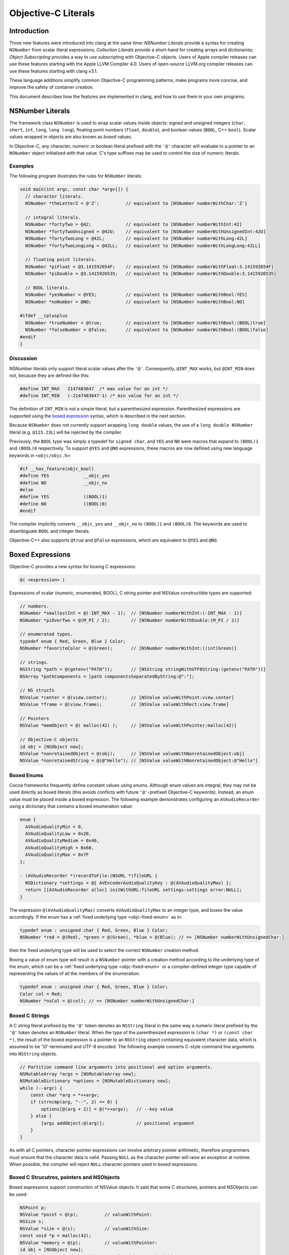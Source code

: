 ====================
Objective-C Literals
====================

Introduction
============

Three new features were introduced into clang at the same time:
*NSNumber Literals* provide a syntax for creating ``NSNumber`` from
scalar literal expressions; *Collection Literals* provide a short-hand
for creating arrays and dictionaries; *Object Subscripting* provides a
way to use subscripting with Objective-C objects. Users of Apple
compiler releases can use these features starting with the Apple LLVM
Compiler 4.0. Users of open-source LLVM.org compiler releases can use
these features starting with clang v3.1.

These language additions simplify common Objective-C programming
patterns, make programs more concise, and improve the safety of
container creation.

This document describes how the features are implemented in clang, and
how to use them in your own programs.

NSNumber Literals
=================

The framework class ``NSNumber`` is used to wrap scalar values inside
objects: signed and unsigned integers (``char``, ``short``, ``int``,
``long``, ``long long``), floating point numbers (``float``,
``double``), and boolean values (``BOOL``, C++ ``bool``). Scalar values
wrapped in objects are also known as *boxed* values.

In Objective-C, any character, numeric or boolean literal prefixed with
the ``'@'`` character will evaluate to a pointer to an ``NSNumber``
object initialized with that value. C's type suffixes may be used to
control the size of numeric literals.

Examples
--------

The following program illustrates the rules for ``NSNumber`` literals:

.. code-block:: objc

    void main(int argc, const char *argv[]) {
      // character literals.
      NSNumber *theLetterZ = @'Z';          // equivalent to [NSNumber numberWithChar:'Z']

      // integral literals.
      NSNumber *fortyTwo = @42;             // equivalent to [NSNumber numberWithInt:42]
      NSNumber *fortyTwoUnsigned = @42U;    // equivalent to [NSNumber numberWithUnsignedInt:42U]
      NSNumber *fortyTwoLong = @42L;        // equivalent to [NSNumber numberWithLong:42L]
      NSNumber *fortyTwoLongLong = @42LL;   // equivalent to [NSNumber numberWithLongLong:42LL]

      // floating point literals.
      NSNumber *piFloat = @3.141592654F;    // equivalent to [NSNumber numberWithFloat:3.141592654F]
      NSNumber *piDouble = @3.1415926535;   // equivalent to [NSNumber numberWithDouble:3.1415926535]

      // BOOL literals.
      NSNumber *yesNumber = @YES;           // equivalent to [NSNumber numberWithBool:YES]
      NSNumber *noNumber = @NO;             // equivalent to [NSNumber numberWithBool:NO]

    #ifdef __cplusplus
      NSNumber *trueNumber = @true;         // equivalent to [NSNumber numberWithBool:(BOOL)true]
      NSNumber *falseNumber = @false;       // equivalent to [NSNumber numberWithBool:(BOOL)false]
    #endif
    }

Discussion
----------

NSNumber literals only support literal scalar values after the ``'@'``.
Consequently, ``@INT_MAX`` works, but ``@INT_MIN`` does not, because
they are defined like this:

.. code-block:: objc

    #define INT_MAX   2147483647  /* max value for an int */
    #define INT_MIN   (-2147483647-1) /* min value for an int */

The definition of ``INT_MIN`` is not a simple literal, but a
parenthesized expression. Parenthesized expressions are supported using
the `boxed expression <#objc_boxed_expressions>`_ syntax, which is
described in the next section.

Because ``NSNumber`` does not currently support wrapping ``long double``
values, the use of a ``long double NSNumber`` literal (e.g.
``@123.23L``) will be rejected by the compiler.

Previously, the ``BOOL`` type was simply a typedef for ``signed char``,
and ``YES`` and ``NO`` were macros that expand to ``(BOOL)1`` and
``(BOOL)0`` respectively. To support ``@YES`` and ``@NO`` expressions,
these macros are now defined using new language keywords in
``<objc/objc.h>``:

.. code-block:: objc

    #if __has_feature(objc_bool)
    #define YES             __objc_yes
    #define NO              __objc_no
    #else
    #define YES             ((BOOL)1)
    #define NO              ((BOOL)0)
    #endif

The compiler implicitly converts ``__objc_yes`` and ``__objc_no`` to
``(BOOL)1`` and ``(BOOL)0``. The keywords are used to disambiguate
``BOOL`` and integer literals.

Objective-C++ also supports ``@true`` and ``@false`` expressions, which
are equivalent to ``@YES`` and ``@NO``.

Boxed Expressions
=================

Objective-C provides a new syntax for boxing C expressions:

.. code-block:: objc

    @( <expression> )

Expressions of scalar (numeric, enumerated, BOOL), C string pointer
and NSValue constructible types are supported:

.. code-block:: objc

    // numbers.
    NSNumber *smallestInt = @(-INT_MAX - 1);  // [NSNumber numberWithInt:(-INT_MAX - 1)]
    NSNumber *piOverTwo = @(M_PI / 2);        // [NSNumber numberWithDouble:(M_PI / 2)]

    // enumerated types.
    typedef enum { Red, Green, Blue } Color;
    NSNumber *favoriteColor = @(Green);       // [NSNumber numberWithInt:((int)Green)]

    // strings.
    NSString *path = @(getenv("PATH"));       // [NSString stringWithUTF8String:(getenv("PATH"))]
    NSArray *pathComponents = [path componentsSeparatedByString:@":"];

    // NS structs
    NSValue *center = @(view.center);         // [NSValue valueWithPoint:view.center]
    NSValue *frame = @(view.frame);           // [NSValue valueWithRect:view.frame]

    // Pointers
    NSValue *memObject = @( malloc(42) );     // [NSValue valueWithPointer:malloc(42)]

    // Objective-C objects
    id obj = [NSObject new];
    NSValue *nonretainedObject = @(obj);      // [NSValue valueWithNonretainedObject:obj]
    NSValue *nonretainedString = @(@"Hello"); // [NSValue valueWithNonretainedObject:@"Hello"]

Boxed Enums
-----------

Cocoa frameworks frequently define constant values using *enums.*
Although enum values are integral, they may not be used directly as
boxed literals (this avoids conflicts with future ``'@'``-prefixed
Objective-C keywords). Instead, an enum value must be placed inside a
boxed expression. The following example demonstrates configuring an
``AVAudioRecorder`` using a dictionary that contains a boxed enumeration
value:

.. code-block:: objc

    enum {
      AVAudioQualityMin = 0,
      AVAudioQualityLow = 0x20,
      AVAudioQualityMedium = 0x40,
      AVAudioQualityHigh = 0x60,
      AVAudioQualityMax = 0x7F
    };

    - (AVAudioRecorder *)recordToFile:(NSURL *)fileURL {
      NSDictionary *settings = @{ AVEncoderAudioQualityKey : @(AVAudioQualityMax) };
      return [[AVAudioRecorder alloc] initWithURL:fileURL settings:settings error:NULL];
    }

The expression ``@(AVAudioQualityMax)`` converts ``AVAudioQualityMax``
to an integer type, and boxes the value accordingly. If the enum has a
:ref:`fixed underlying type <objc-fixed-enum>` as in:

.. code-block:: objc

    typedef enum : unsigned char { Red, Green, Blue } Color;
    NSNumber *red = @(Red), *green = @(Green), *blue = @(Blue); // => [NSNumber numberWithUnsignedChar:]

then the fixed underlying type will be used to select the correct
``NSNumber`` creation method.

Boxing a value of enum type will result in a ``NSNumber`` pointer with a
creation method according to the underlying type of the enum, which can
be a :ref:`fixed underlying type <objc-fixed-enum>`
or a compiler-defined integer type capable of representing the values of
all the members of the enumeration:

.. code-block:: objc

    typedef enum : unsigned char { Red, Green, Blue } Color;
    Color col = Red;
    NSNumber *nsCol = @(col); // => [NSNumber numberWithUnsignedChar:]

Boxed C Strings
---------------

A C string literal prefixed by the ``'@'`` token denotes an ``NSString``
literal in the same way a numeric literal prefixed by the ``'@'`` token
denotes an ``NSNumber`` literal. When the type of the parenthesized
expression is ``(char *)`` or ``(const char *)``, the result of the
boxed expression is a pointer to an ``NSString`` object containing
equivalent character data, which is assumed to be '\\0'-terminated and
UTF-8 encoded. The following example converts C-style command line
arguments into ``NSString`` objects.

.. code-block:: objc

    // Partition command line arguments into positional and option arguments.
    NSMutableArray *args = [NSMutableArray new];
    NSMutableDictionary *options = [NSMutableDictionary new];
    while (--argc) {
        const char *arg = *++argv;
        if (strncmp(arg, "--", 2) == 0) {
            options[@(arg + 2)] = @(*++argv);   // --key value
        } else {
            [args addObject:@(arg)];            // positional argument
        }
    }

As with all C pointers, character pointer expressions can involve
arbitrary pointer arithmetic, therefore programmers must ensure that the
character data is valid. Passing ``NULL`` as the character pointer will
raise an exception at runtime. When possible, the compiler will reject
``NULL`` character pointers used in boxed expressions.

Boxed C Strucutres, pointers and NSObjects
------------------

Boxed expressions support construction of NSValue objects.
It said that some C structures, pointers and NSObjects can be used:

.. code-block:: objc

    NSPoint p;
    NSValue *point = @(p);          // valueWithPoint:
    NSSize s;
    NSValue *size = @(s);           // valueWithSize:
    const void *p = malloc(42);
    NSValue *memory = @(p);         // valueWithPointer:
    id obj = [NSObject new];
    NSValue *nonretained = @(obj);  // valueWithNonretainedObject:

The following list of structs supported, depends on target system:

  - OSX: ``NSPoint``, ``NSSize``, ``NSRect``, ``NSRange``
  - iOS: ``CGPoint``, ``CGSize``, ``CGRect``, ``NSRange``

Container Literals
==================

Objective-C now supports a new expression syntax for creating immutable
array and dictionary container objects.

Examples
--------

Immutable array expression:

.. code-block:: objc

    NSArray *array = @[ @"Hello", NSApp, [NSNumber numberWithInt:42] ];

This creates an ``NSArray`` with 3 elements. The comma-separated
sub-expressions of an array literal can be any Objective-C object
pointer typed expression.

Immutable dictionary expression:

.. code-block:: objc

    NSDictionary *dictionary = @{
        @"name" : NSUserName(),
        @"date" : [NSDate date],
        @"processInfo" : [NSProcessInfo processInfo]
    };

This creates an ``NSDictionary`` with 3 key/value pairs. Value
sub-expressions of a dictionary literal must be Objective-C object
pointer typed, as in array literals. Key sub-expressions must be of an
Objective-C object pointer type that implements the
``<NSCopying>`` protocol.

Discussion
----------

Neither keys nor values can have the value ``nil`` in containers. If the
compiler can prove that a key or value is ``nil`` at compile time, then
a warning will be emitted. Otherwise, a runtime error will occur.

Using array and dictionary literals is safer than the variadic creation
forms commonly in use today. Array literal expressions expand to calls
to ``+[NSArray arrayWithObjects:count:]``, which validates that all
objects are non-``nil``. The variadic form,
``+[NSArray arrayWithObjects:]`` uses ``nil`` as an argument list
terminator, which can lead to malformed array objects. Dictionary
literals are similarly created with
``+[NSDictionary dictionaryWithObjects:forKeys:count:]`` which validates
all objects and keys, unlike
``+[NSDictionary dictionaryWithObjectsAndKeys:]`` which also uses a
``nil`` parameter as an argument list terminator.

Object Subscripting
===================

Objective-C object pointer values can now be used with C's subscripting
operator.

Examples
--------

The following code demonstrates the use of object subscripting syntax
with ``NSMutableArray`` and ``NSMutableDictionary`` objects:

.. code-block:: objc

    NSMutableArray *array = ...;
    NSUInteger idx = ...;
    id newObject = ...;
    id oldObject = array[idx];
    array[idx] = newObject;         // replace oldObject with newObject

    NSMutableDictionary *dictionary = ...;
    NSString *key = ...;
    oldObject = dictionary[key];
    dictionary[key] = newObject;    // replace oldObject with newObject

The next section explains how subscripting expressions map to accessor
methods.

Subscripting Methods
--------------------

Objective-C supports two kinds of subscript expressions: *array-style*
subscript expressions use integer typed subscripts; *dictionary-style*
subscript expressions use Objective-C object pointer typed subscripts.
Each type of subscript expression is mapped to a message send using a
predefined selector. The advantage of this design is flexibility: class
designers are free to introduce subscripting by declaring methods or by
adopting protocols. Moreover, because the method names are selected by
the type of the subscript, an object can be subscripted using both array
and dictionary styles.

Array-Style Subscripting
^^^^^^^^^^^^^^^^^^^^^^^^

When the subscript operand has an integral type, the expression is
rewritten to use one of two different selectors, depending on whether
the element is being read or written. When an expression reads an
element using an integral index, as in the following example:

.. code-block:: objc

    NSUInteger idx = ...;
    id value = object[idx];

it is translated into a call to ``objectAtIndexedSubscript:``

.. code-block:: objc

    id value = [object objectAtIndexedSubscript:idx];

When an expression writes an element using an integral index:

.. code-block:: objc

    object[idx] = newValue;

it is translated to a call to ``setObject:atIndexedSubscript:``

.. code-block:: objc

    [object setObject:newValue atIndexedSubscript:idx];

These message sends are then type-checked and performed just like
explicit message sends. The method used for objectAtIndexedSubscript:
must be declared with an argument of integral type and a return value of
some Objective-C object pointer type. The method used for
setObject:atIndexedSubscript: must be declared with its first argument
having some Objective-C pointer type and its second argument having
integral type.

The meaning of indexes is left up to the declaring class. The compiler
will coerce the index to the appropriate argument type of the method it
uses for type-checking. For an instance of ``NSArray``, reading an
element using an index outside the range ``[0, array.count)`` will raise
an exception. For an instance of ``NSMutableArray``, assigning to an
element using an index within this range will replace that element, but
assigning to an element using an index outside this range will raise an
exception; no syntax is provided for inserting, appending, or removing
elements for mutable arrays.

A class need not declare both methods in order to take advantage of this
language feature. For example, the class ``NSArray`` declares only
``objectAtIndexedSubscript:``, so that assignments to elements will fail
to type-check; moreover, its subclass ``NSMutableArray`` declares
``setObject:atIndexedSubscript:``.

Dictionary-Style Subscripting
^^^^^^^^^^^^^^^^^^^^^^^^^^^^^

When the subscript operand has an Objective-C object pointer type, the
expression is rewritten to use one of two different selectors, depending
on whether the element is being read from or written to. When an
expression reads an element using an Objective-C object pointer
subscript operand, as in the following example:

.. code-block:: objc

    id key = ...;
    id value = object[key];

it is translated into a call to the ``objectForKeyedSubscript:`` method:

.. code-block:: objc

    id value = [object objectForKeyedSubscript:key];

When an expression writes an element using an Objective-C object pointer
subscript:

.. code-block:: objc

    object[key] = newValue;

it is translated to a call to ``setObject:forKeyedSubscript:``

.. code-block:: objc

    [object setObject:newValue forKeyedSubscript:key];

The behavior of ``setObject:forKeyedSubscript:`` is class-specific; but
in general it should replace an existing value if one is already
associated with a key, otherwise it should add a new value for the key.
No syntax is provided for removing elements from mutable dictionaries.

Discussion
----------

An Objective-C subscript expression occurs when the base operand of the
C subscript operator has an Objective-C object pointer type. Since this
potentially collides with pointer arithmetic on the value, these
expressions are only supported under the modern Objective-C runtime,
which categorically forbids such arithmetic.

Currently, only subscripts of integral or Objective-C object pointer
type are supported. In C++, a class type can be used if it has a single
conversion function to an integral or Objective-C pointer type, in which
case that conversion is applied and analysis continues as appropriate.
Otherwise, the expression is ill-formed.

An Objective-C object subscript expression is always an l-value. If the
expression appears on the left-hand side of a simple assignment operator
(=), the element is written as described below. If the expression
appears on the left-hand side of a compound assignment operator (e.g.
+=), the program is ill-formed, because the result of reading an element
is always an Objective-C object pointer and no binary operators are
legal on such pointers. If the expression appears in any other position,
the element is read as described below. It is an error to take the
address of a subscript expression, or (in C++) to bind a reference to
it.

Programs can use object subscripting with Objective-C object pointers of
type ``id``. Normal dynamic message send rules apply; the compiler must
see *some* declaration of the subscripting methods, and will pick the
declaration seen first.

Caveats
=======

Objects created using the literal or boxed expression syntax are not
guaranteed to be uniqued by the runtime, but nor are they guaranteed to
be newly-allocated. As such, the result of performing direct comparisons
against the location of an object literal (using ``==``, ``!=``, ``<``,
``<=``, ``>``, or ``>=``) is not well-defined. This is usually a simple
mistake in code that intended to call the ``isEqual:`` method (or the
``compare:`` method).

This caveat applies to compile-time string literals as well.
Historically, string literals (using the ``@"..."`` syntax) have been
uniqued across translation units during linking. This is an
implementation detail of the compiler and should not be relied upon. If
you are using such code, please use global string constants instead
(``NSString * const MyConst = @"..."``) or use ``isEqual:``.

Grammar Additions
=================

To support the new syntax described above, the Objective-C
``@``-expression grammar has the following new productions:

::

    objc-at-expression : '@' (string-literal | encode-literal | selector-literal | protocol-literal | object-literal)
                       ;

    object-literal : ('+' | '-')? numeric-constant
                   | character-constant
                   | boolean-constant
                   | array-literal
                   | dictionary-literal
                   ;

    boolean-constant : '__objc_yes' | '__objc_no' | 'true' | 'false'  /* boolean keywords. */
                     ;

    array-literal : '[' assignment-expression-list ']'
                  ;

    assignment-expression-list : assignment-expression (',' assignment-expression-list)?
                               | /* empty */
                               ;

    dictionary-literal : '{' key-value-list '}'
                       ;

    key-value-list : key-value-pair (',' key-value-list)?
                   | /* empty */
                   ;

    key-value-pair : assignment-expression ':' assignment-expression
                   ;

Note: ``@true`` and ``@false`` are only supported in Objective-C++.

Availability Checks
===================

Programs test for the new features by using clang's \_\_has\_feature
checks. Here are examples of their use:

.. code-block:: objc

    #if __has_feature(objc_array_literals)
        // new way.
        NSArray *elements = @[ @"H", @"He", @"O", @"C" ];
    #else
        // old way (equivalent).
        id objects[] = { @"H", @"He", @"O", @"C" };
        NSArray *elements = [NSArray arrayWithObjects:objects count:4];
    #endif

    #if __has_feature(objc_dictionary_literals)
        // new way.
        NSDictionary *masses = @{ @"H" : @1.0078,  @"He" : @4.0026, @"O" : @15.9990, @"C" : @12.0096 };
    #else
        // old way (equivalent).
        id keys[] = { @"H", @"He", @"O", @"C" };
        id values[] = { [NSNumber numberWithDouble:1.0078], [NSNumber numberWithDouble:4.0026],
                        [NSNumber numberWithDouble:15.9990], [NSNumber numberWithDouble:12.0096] };
        NSDictionary *masses = [NSDictionary dictionaryWithObjects:objects forKeys:keys count:4];
    #endif

    #if __has_feature(objc_subscripting)
        NSUInteger i, count = elements.count;
        for (i = 0; i < count; ++i) {
            NSString *element = elements[i];
            NSNumber *mass = masses[element];
            NSLog(@"the mass of %@ is %@", element, mass);
        }
    #else
        NSUInteger i, count = [elements count];
        for (i = 0; i < count; ++i) {
            NSString *element = [elements objectAtIndex:i];
            NSNumber *mass = [masses objectForKey:element];
            NSLog(@"the mass of %@ is %@", element, mass);
        }
    #endif

Code can use also ``__has_feature(objc_bool)`` to check for the
availability of numeric literals support. This checks for the new
``__objc_yes / __objc_no`` keywords, which enable the use of
``@YES / @NO`` literals.

To check whether boxed expressions are supported, use
``__has_feature(objc_boxed_expressions)`` feature macro.
